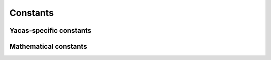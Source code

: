 =========
Constants
=========

Yacas-specific constants
------------------------

.. data:: %

   previous result

   :data:`%` evaluates to the previous result on the command
   line. :data:`%` is a global variable that is bound to the previous
   result from the command line.  Using :data:`%` will evaluate the
   previous result. (This uses the functionality offered by the
   {SetGlobalLazyVariable} command).

   Typical examples are ``Simplify(%)`` and ``PrettyForm(%)`` to
   simplify and show the result in a nice form respectively.

   :Example:

   ::

      In> Taylor(x,0,5)Sin(x)
      Out> x-x^3/6+x^5/120;
      In> PrettyForm(%)
    
           3    5
          x    x
      x - -- + ---
          6    120
    
   .. seealso:: :func:`SetGlobalLazyVariable`

.. data:: EndOfFile

   end-of-file marker

   End of file marker when reading from file. If a file contains the
   expression {EndOfFile;} the operation will stop reading the file at
   that point.

Mathematical constants
----------------------

.. data:: True
          False

   boolean constants representing true and false

   :data:`True` and :data:`False` are typically a result of boolean
   expressions such as ``2 < 3`` or ``True And False``.

.. seealso:: :func:`And`, :func:`Or`, :func:`Not`

.. data:: Infinity

   constant representing mathematical infinity

   :data:`Infinity` represents infinitely large values. It can be the
   result of certain calculations.

   Note that for most analytic functions yacas understands
   :data:`Infinity` as a positive number.  Thus ``Infinity*2`` will
   return ``Infinity``, and ``a < Infinity`` will evaluate to
   :data:`True`.

   :Example:

   ::

      In> 2*Infinity
      Out> Infinity;
      In> 2<Infinity
      Out> True;

.. data:: Pi

   mathematical constant, :math:`\pi`

   The :term:`constant` represents the `number π <https://en.wikipedia.org/wiki/Pi>`_.
   It is available symbolically as ``Pi`` or numerically through ``N(Pi)``.

   This is a :term:`cached constant` which is recalculated only when
   precision is increased.

   :Example:

   ::

      In> Sin(3*Pi/2)
      Out> -1;
      In> Pi+1
      Out> Pi+1;
      In> N(Pi)
      Out> 3.14159265358979323846;

.. seealso:: :func:`Sin`, :func:`Cos`, :func:`N`, :func:`CachedConstant`

.. data:: Undefined

   constant signifying an undefined result

   :data:`Undefined` is a token that can be returned by a function
   when it considers its input to be invalid or when no meaningful
   answer can be given. The result is then undefined.

   Most functions also return :data:`Undefined` when evaluated on it.

   :Example:

   ::

      In> 2*Infinity
      Out> Infinity;
      In> 0*Infinity
      Out> Undefined;
      In> Sin(Infinity);
      Out> Undefined;
      In> Undefined+2*Exp(Undefined);
      Out> Undefined;

.. seealso:: :data:`Infinity`

.. data:: GoldenRatio

   the golden ratio

   The :term:`constant` represents the `golden ratio <https://en.wikipedia.org/wiki/Golden_ratio>`_

   .. math::
      \phi := \frac{1+\sqrt{5}}{2} = 1.6180339887\ldots

   It is available symbolically as ``GoldenRatio`` or
   numerically through ``N(GoldenRatio)``.

   This is a :term:`cached constant` which is recalculated only when precision
   is increased.

   :Example:

   ::

      In> x:=GoldenRatio - 1
      Out> GoldenRatio-1;
      In> N(x)
      Out> 0.6180339887;
      In> N(1/GoldenRatio)
      Out> 0.6180339887;
      In> V(N(GoldenRatio,20));
      
      CachedConstant: Info: constant GoldenRatio is
      being recalculated at precision 20 
      Out> 1.6180339887498948482;


.. seealso:: :func:`N`, :func:`CachedConstant`


.. data:: Catalan

   Catalan's constant

   The :term:`constant` represents the `Catalan's constant <https://en.wikipedia.org/wiki/Catalan%27s_constant>`_

   .. math::
      G := \beta(2) = \sum_{n=0}^\infty\frac{-1^n}{(2n+1)^2}=0.9159655941\ldots

   It is available symbolically as ``Catalan`` or numerically
   through ``N(Catalan)``.

   This is a :term:`cached constant` which is recalculated only
   when precision is increased.

   :Example:

   ::

      In> N(Catalan)
      Out> 0.9159655941;
      In> DirichletBeta(2)
      Out> Catalan;
      In> V(N(Catalan,20))

      CachedConstant: Info: constant Catalan is
      being recalculated at precision 20
      Out> 0.91596559417721901505;

.. seealso:: :func:`N`, :func:`CachedConstant`

.. data:: gamma

   Euler–Mascheroni constant :math:`\gamma`

   The :term:`constant` represents the `Euler–Mascheroni constant <https://en.wikipedia.org/wiki/Euler–Mascheroni_constant>`_

   .. math::
      \gamma := \lim_{n\to\infty}\left(-\ln(n)+\sum_{k=1}^n\frac{1}{k}\right)=0.5772156649\ldots

   It is available symbolically as ``gamma`` or numerically
   through ``N(gamma)``.

   This is a :term:`cached constant` which is recalculated only
   when precision is increased.

   .. note::
      Euler's :math:`\Gamma(x)` function is the capitalized :func:`Gamma` in yacas.

   :Example:

   ::

      In> gamma+Pi
      Out> gamma+Pi;
      In> N(gamma+Pi)
      Out> 3.7188083184;
      In> V(N(gamma,20))
    
      CachedConstant: Info: constant gamma is being
        recalculated at precision 20 
      GammaConstNum: Info: used 56 iterations at
        working precision 24 
      Out> 0.57721566490153286061;

.. seealso:: :func:`Gamma`, :func:`N`, :func:`CachedConstant`
